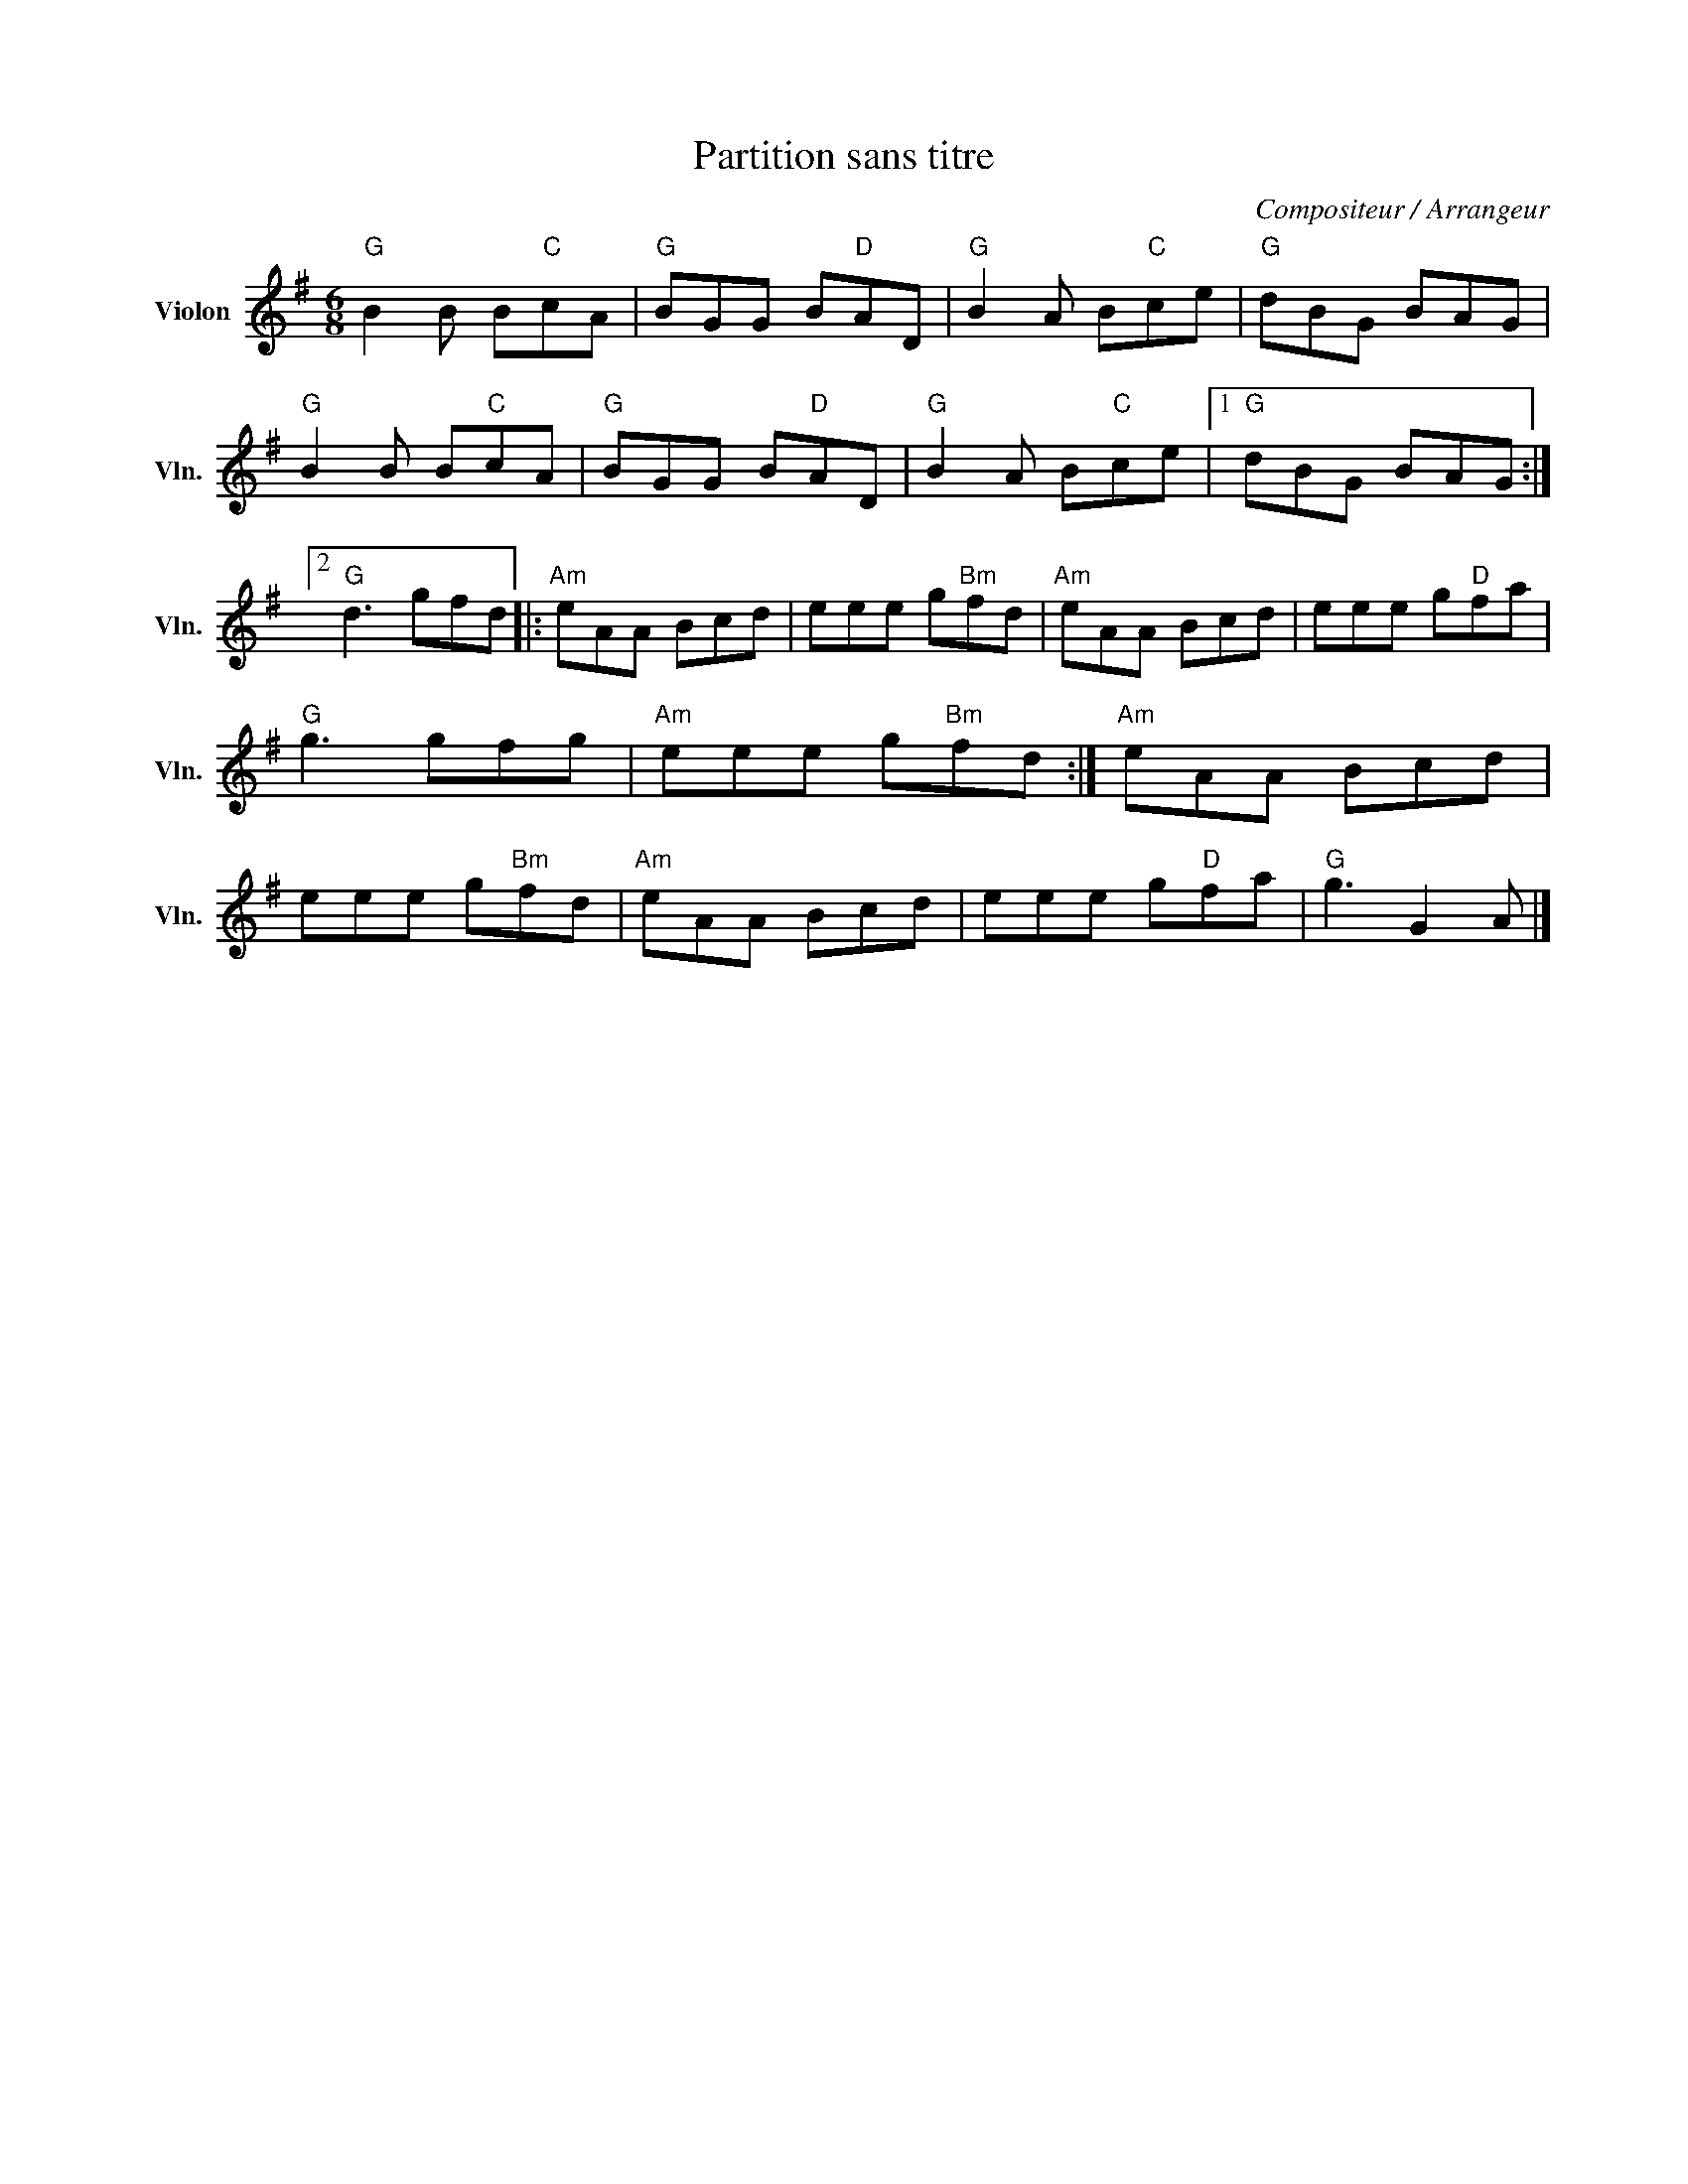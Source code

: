 X:1
T:Partition sans titre
C:Compositeur / Arrangeur
L:1/8
M:6/8
I:linebreak $
K:G
V:1 treble nm="Violon" snm="Vln."
V:1
"G" B2 B B"C"cA |"G" BGG B"D"AD |"G" B2 A B"C"ce |"G" dBG BAG |"G" B2 B B"C"cA |"G" BGG B"D"AD | %6
"G" B2 A B"C"ce |1"G" dBG BAG :|2"G" d3 gfd |:"Am" eAA Bcd | eee g"Bm"fd |"Am" eAA Bcd | %12
 eee g"D"fa |"G" g3 gfg |"Am" eee g"Bm"fd :|"Am" eAA Bcd | eee g"Bm"fd |"Am" eAA Bcd | eee g"D"fa | %19
"G" g3 G2 A |] %20
